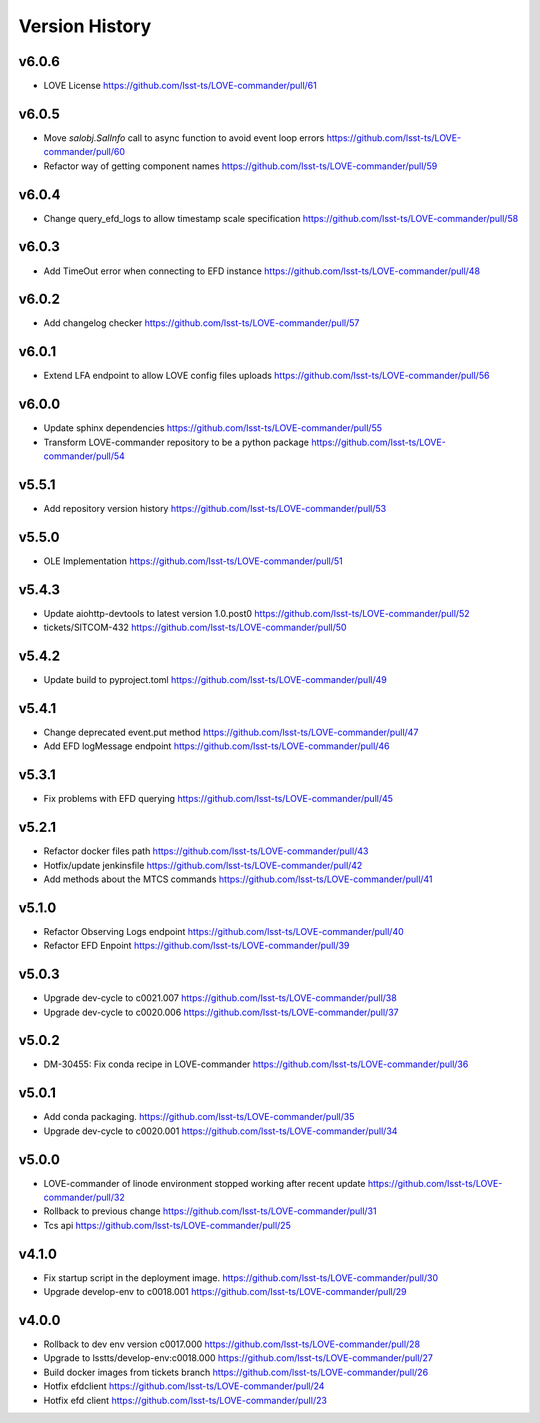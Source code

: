 ===============
Version History
===============

v6.0.6
-------

* LOVE License `<https://github.com/lsst-ts/LOVE-commander/pull/61>`_

v6.0.5
------

* Move `salobj.SalInfo` call to async function to avoid event loop errors `<https://github.com/lsst-ts/LOVE-commander/pull/60>`_
* Refactor way of getting component names `<https://github.com/lsst-ts/LOVE-commander/pull/59>`_

v6.0.4
-------

* Change query_efd_logs to allow timestamp scale specification `<https://github.com/lsst-ts/LOVE-commander/pull/58>`_

v6.0.3
-------

* Add TimeOut error when connecting to EFD instance `<https://github.com/lsst-ts/LOVE-commander/pull/48>`_

v6.0.2
-------

* Add changelog checker `<https://github.com/lsst-ts/LOVE-commander/pull/57>`_


v6.0.1
-------

* Extend LFA endpoint to allow LOVE config files uploads `<https://github.com/lsst-ts/LOVE-commander/pull/56>`_

v6.0.0
-------

* Update sphinx dependencies `<https://github.com/lsst-ts/LOVE-commander/pull/55>`_
* Transform LOVE-commander repository to be a python package `<https://github.com/lsst-ts/LOVE-commander/pull/54>`_

v5.5.1
-------

* Add repository version history `<https://github.com/lsst-ts/LOVE-commander/pull/53>`_

v5.5.0
-------

* OLE Implementation `<https://github.com/lsst-ts/LOVE-commander/pull/51>`_

v5.4.3
-------

* Update aiohttp-devtools to latest version 1.0.post0 `<https://github.com/lsst-ts/LOVE-commander/pull/52>`_
* tickets/SITCOM-432 `<https://github.com/lsst-ts/LOVE-commander/pull/50>`_

v5.4.2
-------

* Update build to pyproject.toml `<https://github.com/lsst-ts/LOVE-commander/pull/49>`_

v5.4.1
-------

* Change deprecated event.put method `<https://github.com/lsst-ts/LOVE-commander/pull/47>`_
* Add EFD logMessage endpoint `<https://github.com/lsst-ts/LOVE-commander/pull/46>`_

v5.3.1
-------

* Fix problems with EFD querying `<https://github.com/lsst-ts/LOVE-commander/pull/45>`_

v5.2.1
-------

* Refactor docker files path `<https://github.com/lsst-ts/LOVE-commander/pull/43>`_
* Hotfix/update jenkinsfile `<https://github.com/lsst-ts/LOVE-commander/pull/42>`_
* Add methods about the MTCS commands `<https://github.com/lsst-ts/LOVE-commander/pull/41>`_

v5.1.0
-------

* Refactor Observing Logs endpoint `<https://github.com/lsst-ts/LOVE-commander/pull/40>`_
* Refactor EFD Enpoint `<https://github.com/lsst-ts/LOVE-commander/pull/39>`_


v5.0.3
-------

* Upgrade dev-cycle to c0021.007 `<https://github.com/lsst-ts/LOVE-commander/pull/38>`_
* Upgrade dev-cycle to c0020.006 `<https://github.com/lsst-ts/LOVE-commander/pull/37>`_

v5.0.2
-------

* DM-30455: Fix conda recipe in LOVE-commander `<https://github.com/lsst-ts/LOVE-commander/pull/36>`_

v5.0.1
-------

* Add conda packaging. `<https://github.com/lsst-ts/LOVE-commander/pull/35>`_
* Upgrade dev-cycle to c0020.001 `<https://github.com/lsst-ts/LOVE-commander/pull/34>`_

v5.0.0
-------

* LOVE-commander of linode environment stopped working after recent update `<https://github.com/lsst-ts/LOVE-commander/pull/32>`_
* Rollback to previous change `<https://github.com/lsst-ts/LOVE-commander/pull/31>`_
* Tcs api `<https://github.com/lsst-ts/LOVE-commander/pull/25>`_

v4.1.0
-------

* Fix startup script in the deployment image. `<https://github.com/lsst-ts/LOVE-commander/pull/30>`_
* Upgrade develop-env to c0018.001 `<https://github.com/lsst-ts/LOVE-commander/pull/29>`_


v4.0.0
-------

* Rollback to dev env version c0017.000 `<https://github.com/lsst-ts/LOVE-commander/pull/28>`_
* Upgrade to lsstts/develop-env:c0018.000 `<https://github.com/lsst-ts/LOVE-commander/pull/27>`_
* Build docker images from tickets branch `<https://github.com/lsst-ts/LOVE-commander/pull/26>`_
* Hotfix efdclient `<https://github.com/lsst-ts/LOVE-commander/pull/24>`_
* Hotfix efd client `<https://github.com/lsst-ts/LOVE-commander/pull/23>`_
